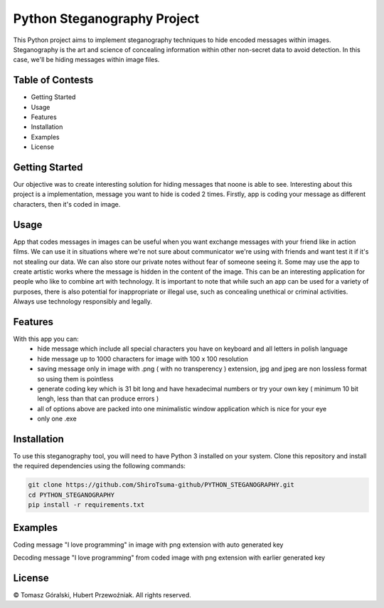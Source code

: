 Python Steganography Project
==================================


This Python project aims to implement steganography techniques to hide encoded messages within images. Steganography is the art and science of concealing information 
within other non-secret data to avoid detection. In this case, we'll be hiding messages within image files.

Table of Contests
-----------------
- Getting Started
- Usage
- Features
- Installation
- Examples
- License

Getting Started 
---------------

Our objective was to create interesting solution for hiding messages that noone is able to see. Interesting about this project is a implementation, 
message you want to hide is coded 2 times. Firstly, app is coding your message as different characters, then it's coded in image.

.. image:: /resources/images/clear_app.png
   :alt: Steganography Image

Usage
-----

App that codes messages in images can be useful when you want exchange messages with your friend like in action films. We can use it in situations where we're not
sure about communicator we're using with friends and want test it if it's not stealing our data. We can also store our private notes without fear of someone seeing it.
Some may use the app to create artistic works where the message is hidden in the content of the image. This can be an interesting application for people who like
to combine art with technology. It is important to note that while such an app can be used for a variety of purposes, there is also potential for inappropriate or 
illegal use, such as concealing unethical or criminal activities. Always use technology responsibly and legally.

Features
--------
With this app you can: 
   - hide message which include all special characters you have on keyboard and all letters in polish language
   - hide message up to 1000 characters for image with 100 x 100 resolution
   - saving message only in image with .png ( with no transperency ) extension, jpg and jpeg are non lossless format so using them is pointless
   - generate coding key which is 31 bit long and have hexadecimal numbers or try your own key ( minimum 10 bit lengh, less than that can produce errors ) 
   - all of options above are packed into one minimalistic window application which is nice for your eye
   - only one .exe 

Installation
------------

To use this steganography tool, you will need to have Python 3 installed on your system. Clone this repository and install the required dependencies 
using the following commands:

.. code-block:: bash

   git clone https://github.com/ShiroTsuma-github/PYTHON_STEGANOGRAPHY.git
   cd PYTHON_STEGANOGRAPHY
   pip install -r requirements.txt 

Examples
--------

Coding message "I love programming" in image with png extension with auto generated key 

.. image:: /resources/images/encoding_example.png
   :alt: Example1

Decoding message "I love programming" from coded image with png extension with earlier generated key

.. image:: /resources/images/decoding_example.png
   :alt: Example2

License
-------

© Tomasz Góralski, Hubert Przewoźniak. All rights reserved.

